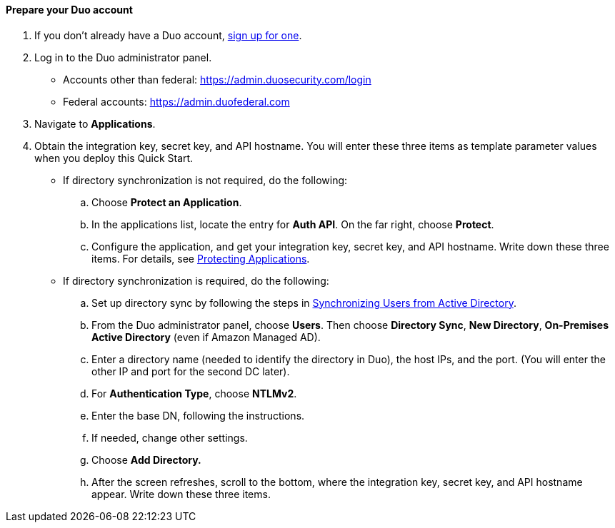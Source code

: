 ==== Prepare your Duo account

. If you don't already have a Duo account, https://signup.duo.com/[sign up for one].
. Log in to the Duo administrator panel.
* Accounts other than federal: https://admin.duosecurity.com/login[https://admin.duosecurity.com/login^] 
* Federal accounts: https://admin.duofederal.com[https://admin.duofederal.com^]
. Navigate to *Applications*.
. Obtain the integration key, secret key, and API hostname. You will enter these three items as template parameter values when you deploy this Quick Start. 
* If directory synchronization is not required, do the following:
.. Choose *Protect an Application*.
.. In the applications list, locate the entry for *Auth API*. On the far right, choose *Protect*.
.. Configure the application, and get your integration key, secret key, and API hostname. Write down these three items. For details, see https://duo.com/docs/protecting-applications[Protecting Applications^]. 
* If directory synchronization is required, do the following:
.. Set up directory sync by following the steps in https://duo.com/docs/adsync[Synchronizing Users from Active Directory^].
.. From the Duo administrator panel, choose *Users*. Then choose *Directory Sync*, *New Directory*, *On-Premises Active Directory* (even if Amazon Managed AD).
.. Enter a directory name (needed to identify the directory in Duo), the host IPs, and the port. (You will enter the other IP and port for the second DC later).
.. For *Authentication Type*, choose *NTLMv2*.
.. Enter the base DN, following the instructions.
.. If needed, change other settings.
.. Choose *Add Directory.*
.. After the screen refreshes, scroll to the bottom, where the integration key, secret key, and API hostname appear. Write down these three items.
//TODO Dave, Are these steps still accurate as I've revised them?
//TODO Dave, How will people know if directory synchronization is required? (What gets synchronized with what?)